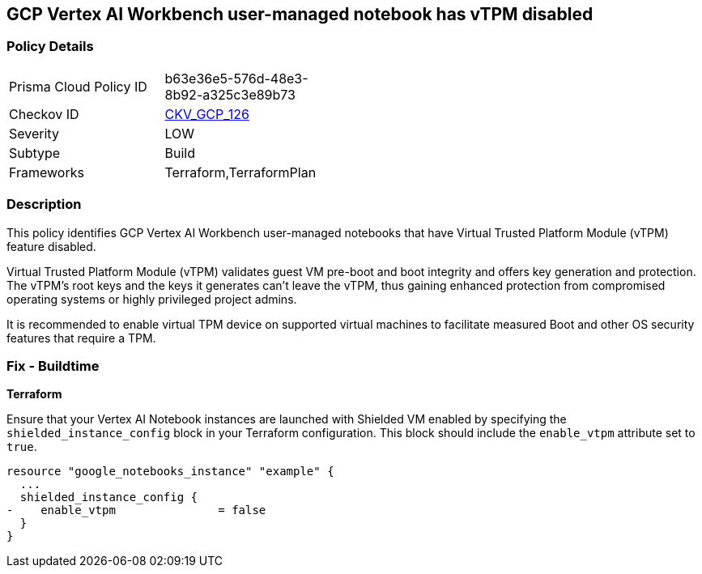 == GCP Vertex AI Workbench user-managed notebook has vTPM disabled

=== Policy Details

[width=45%]
[cols="1,1"]
|===
|Prisma Cloud Policy ID
| b63e36e5-576d-48e3-8b92-a325c3e89b73

|Checkov ID
| https://github.com/bridgecrewio/checkov/blob/main/checkov/terraform/checks/resource/gcp/GoogleVertexAINotebookShieldedVM.py[CKV_GCP_126]

|Severity
|LOW

|Subtype
|Build

|Frameworks
|Terraform,TerraformPlan

|===

=== Description

This policy identifies GCP Vertex AI Workbench user-managed notebooks that have Virtual Trusted Platform Module (vTPM) feature disabled. 

Virtual Trusted Platform Module (vTPM) validates guest VM pre-boot and boot integrity and offers key generation and protection. The vTPM's root keys and the keys it generates can't leave the vTPM, thus gaining enhanced protection from compromised operating systems or highly privileged project admins.

It is recommended to enable virtual TPM device on supported virtual machines to facilitate measured Boot and other OS security features that require a TPM.

=== Fix - Buildtime

*Terraform*

Ensure that your Vertex AI Notebook instances are launched with Shielded VM enabled by specifying the `shielded_instance_config` block in your Terraform configuration. This block should include the `enable_vtpm` attribute set to `true`.

[source,go]
----
resource "google_notebooks_instance" "example" {
  ...
  shielded_instance_config {
-    enable_vtpm               = false
  }
}
----

